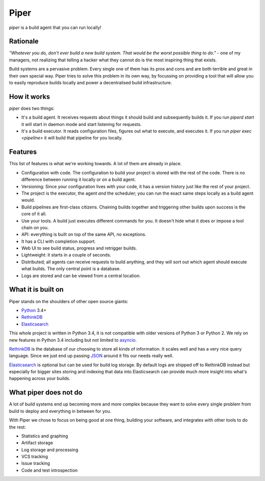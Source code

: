 =====
Piper
=====

`piper` is a build agent that you can run locally!

Rationale
---------

*"Whatever you do, don't ever build a new build system. That would be the worst
possible thing to do."* - one of my managers, not realizing that telling
a hacker what they cannot do is the most inspiring thing that exists.

Build systems are a pervasive problem. Every single one of them has its pros
and cons and are both terrible and great in their own special way. Piper tries
to solve this problem in its own way, by focussing on providing a tool that
will allow you to easily reproduce builds locally and power a decentralised
build infrastructure.


How it works
------------

`piper` does two things:

* It's a build agent. It receives requests about things it should build and
  subsequently builds it. If you run `piperd start` it will start in daemon
  mode and start listening for requests.
* It's a build executor. It reads configuration files, figures out what to
  execute, and executes it. If you run `piper exec <pipeline>` it will build
  that pipeline for you locally.


Features
--------

This list of features is what we're working towards. A lot of them are already
in place.

* Configuration with code. The configuration to build your project is stored
  with the rest of the code. There is no difference between running it locally
  or on a build agent.
* Versioning: Since your configuration lives with your code, it has a version
  history just like the rest of your project.
* The project is the executor, the agent *and* the scheduler; you can run the
  exact same steps locally as a build agent would.
* Build pipelines are first-class citizens. Chaining builds together and
  triggering other builds upon success is the core of it all.
* Use your tools. A build just executes different commands for you. It doesn't
  hide what it does or impose a tool chain on you.
* API: everything is built on top of the same API, no exceptions.
* It has a CLI with completion support.
* Web UI to see build status, progress and retrigger builds.
* Lightweight: it starts in a couple of seconds.
* Distributed; all agents can receive requests to build anything, and they
  will sort out which agent should execute what builds. The only central point
  is a database.
* Logs are stored and can be viewed from a central location.

What it is built on
-------------------

Piper stands on the shoulders of other open source giants:

* Python_ 3.4+
* RethinkDB_
* Elasticsearch_

This whole project is written in Python 3.4, it is not compatible with older
versions of Python 3 or Python 2. We rely on new features in Python 3.4
including but not limited to asyncio_.

RethinkDB_ is the database of our choosing to store all kinds of information.
It scales well and has a very nice query language. Since we just end up
passing JSON_ around it fits our needs really well.

Elasticsearch_ is optional but can be used for build log storage. By default
logs are shipped off to RethinkDB instead but especially for bigger sites
storing and indexing that data into Elasticsearch can provide much more
insight into what's happening across your builds.


What piper does not do
----------------------

A lot of build systems end up becoming more and more complex because they want
to solve every single problem from build to deploy and everything in between
for you.

With Piper we chose to focus on being good at one thing, building your software,
and integrates with other tools to do the rest:

* Statistics and graphing
* Artifact storage
* Log storage and processing
* VCS tracking
* Issue tracking
* Code and test introspection

.. _Python: https://www.python.org
.. _RethinkDB: http://rethinkdb.com
.. _JSON: http://www.json.org
.. _Elasticsearch: https://www.elastic.co/products/elasticsearch
.. _asyncio: https://docs.python.org/3.4/library/asyncio.html
